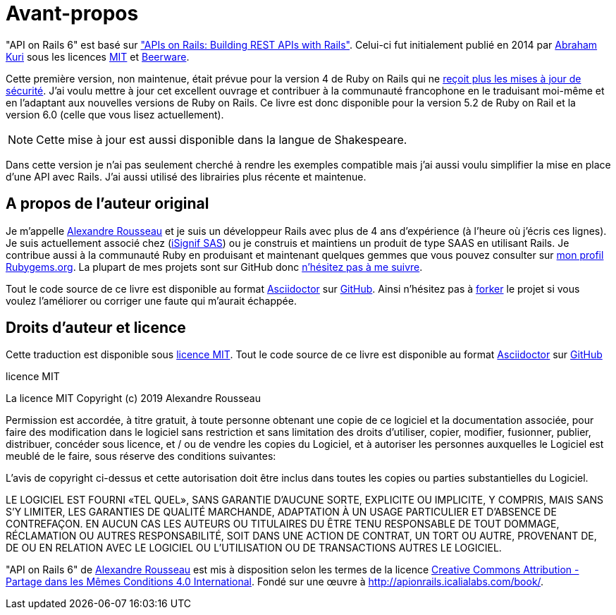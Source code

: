 [#chapter00-before]
= Avant-propos

"API on Rails 6" est basé sur http://apionrails.icalialabs.com/book/["APIs on Rails: Building REST APIs with Rails"]. Celui-ci fut initialement publié en 2014 par https://twitter.com/kurenn[Abraham Kuri] sous les licences http://opensource.org/licenses/MIT[MIT] et http://people.freebsd.org/~phk/[Beerware].

Cette première version, non maintenue, était prévue pour la version 4 de Ruby on Rails qui ne https://guides.rubyonrails.org/maintenance_policy.html#security-issues[reçoit plus les mises à jour de sécurité]. J’ai voulu mettre à jour cet excellent ouvrage et contribuer à la communauté francophone en le traduisant moi-même et en l'adaptant aux nouvelles versions de Ruby on Rails. Ce livre est donc disponible pour la version 5.2 de Ruby on Rail et la version 6.0 (celle que vous lisez actuellement).

NOTE: Cette mise à jour est aussi disponible dans la langue de Shakespeare.

Dans cette version je n'ai pas seulement cherché à rendre les exemples compatible mais j'ai aussi voulu simplifier la mise en place d'une API avec Rails. J'ai aussi utilisé des librairies plus récente et maintenue.

== A propos de l’auteur original

Je m’appelle http://rousseau-alexandre.fr[Alexandre Rousseau] et je suis un développeur Rails avec plus de 4 ans d’expérience (à l’heure où j’écris ces lignes). Je suis actuellement associé chez (https://isignif.fr[iSignif SAS]) ou je construis et maintiens un produit de type SAAS en utilisant Rails. Je contribue aussi à la communauté Ruby en produisant et maintenant quelques gemmes que vous pouvez consulter sur https://rubygems.org/profiles/madeindjs[mon profil Rubygems.org]. La plupart de mes projets sont sur GitHub donc http://github.com/madeindjs/[n’hésitez pas à me suivre].

Tout le code source de ce livre est disponible au format https://asciidoctor.org[Asciidoctor] sur https://github.com/madeindjs/api_on_rails[GitHub]. Ainsi n’hésitez pas à https://github.com/madeindjs/api_on_rails/fork[forker] le projet si vous voulez l’améliorer ou corriger une faute qui m’aurait échappée.

== Droits d’auteur et licence

Cette traduction est disponible sous http://opensource.org/licenses/MIT[licence MIT]. Tout le code source de ce livre est disponible au format https://asciidoctor.org[Asciidoctor] sur https://github.com/madeindjs/api_on_rails[GitHub]

.licence MIT
****
La licence MIT Copyright (c) 2019 Alexandre Rousseau

Permission est accordée, à titre gratuit, à toute personne obtenant une copie de ce logiciel et la documentation associée, pour faire des modification dans le logiciel sans restriction et sans limitation des droits d’utiliser, copier, modifier, fusionner, publier, distribuer, concéder sous licence, et / ou de vendre les copies du Logiciel, et à autoriser les personnes auxquelles le Logiciel est meublé de le faire, sous réserve des conditions suivantes:

L’avis de copyright ci-dessus et cette autorisation doit être inclus dans toutes les copies ou parties substantielles du Logiciel.

LE LOGICIEL EST FOURNI «TEL QUEL», SANS GARANTIE D’AUCUNE SORTE, EXPLICITE OU IMPLICITE, Y COMPRIS, MAIS SANS S’Y LIMITER, LES GARANTIES DE QUALITÉ MARCHANDE, ADAPTATION À UN USAGE PARTICULIER ET D’ABSENCE DE CONTREFAÇON. EN AUCUN CAS LES AUTEURS OU TITULAIRES DU ÊTRE TENU RESPONSABLE DE TOUT DOMMAGE, RÉCLAMATION OU AUTRES RESPONSABILITÉ, SOIT DANS UNE ACTION DE CONTRAT, UN TORT OU AUTRE, PROVENANT DE, DE OU EN RELATION AVEC LE LOGICIEL OU L’UTILISATION OU DE TRANSACTIONS AUTRES LE LOGICIEL.
****

"API on Rails 6" de https://github.com/madeindjs/api_on_rails[Alexandre Rousseau] est mis à disposition selon les termes de la licence http://creativecommons.org/licenses/by-sa/4.0/[Creative Commons Attribution - Partage dans les Mêmes Conditions 4.0 International]. Fondé sur une œuvre à http://apionrails.icalialabs.com/book/.
